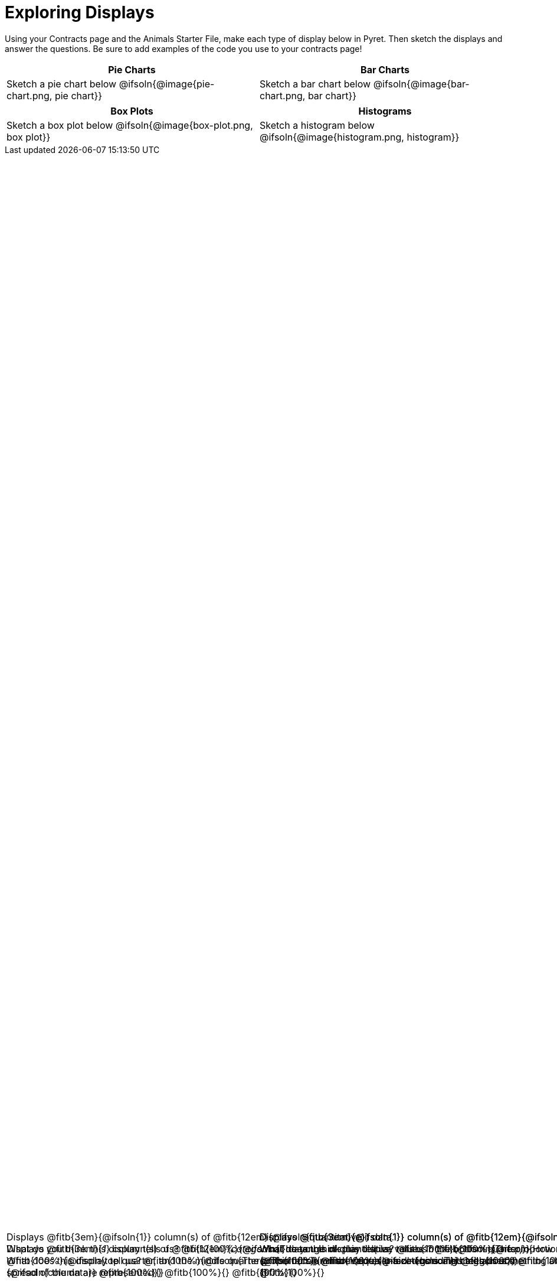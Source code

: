 = Exploring Displays

++++
<style>
#content .fitb{ margin-top: 1ex !important; min-width: 1.5em; }
#content img { max-height: 2in !important; display: block;}
.text { position: absolute; bottom: 0; text-align: left; width: 95%; }
</style>
++++

Using your Contracts page and the Animals Starter File, make each type of display below in Pyret. Then sketch the displays and answer the questions. Be sure to add examples of the code you use to your contracts page!

[.FillVerticalSpace, cols="^1a,^1a",stripes="none",options="header"]
|===
| Pie Charts
| Bar Charts

| Sketch a pie chart below
@ifsoln{@image{pie-chart.png, pie chart}}
[.text]
--
Displays @fitb{3em}{_1_} column(s)
of @fitb{12em}{_categorical_} data. +
What does this display tell us?
@fitb{100%}{@ifsoln{The proportion in which values in a categorical}}
@fitb{100%}{@ifsoln{column are represented}}
@fitb{100%}{}
@fitb{100%}{}
--

| Sketch a bar chart below
@ifsoln{@image{bar-chart.png, bar chart}}
[.text]
--
Displays @fitb{3em}{@ifsoln{1}} column(s)
of @fitb{12em}{@ifsoln{categorical}} data. +
What does this display tell us?
@fitb{100%}{@ifsoln{The proportion in which values in a categorical}}
@fitb{100%}{@ifsoln{column are represented - including categories}}
@fitb{100%}{@ifsoln{that are NOT represented}}
@fitb{100%}{}
--
|===

[.FillVerticalSpace, cols="^1a,^1a",stripes="none",options="header"]
|===
| Box Plots
| Histograms

| Sketch a box plot below
@ifsoln{@image{box-plot.png, box plot}}
[.text]
--
Displays @fitb{3em}{@ifsoln{1}} column(s)
of @fitb{12em}{@ifsoln{quantitative}} data. +
What do you think this display tells us?
@fitb{100%}{@ifsoln{The range of quantitative values in the bottom quarter,}}
@fitb{100%}{@ifsoln{top quarter, and the middle quarters. This tells}}
@fitb{100%}{@ifsoln{us something about the spread of the data}}
@fitb{100%}{}
--

| Sketch a histogram below
@ifsoln{@image{histogram.png, histogram}}
[.text]
--
Displays @fitb{3em}{@ifsoln{1}} column(s) of
@fitb{12em}{@ifsoln{quantitative}} data. +
What do you think this display tells us?
@fitb{100%}{@ifsoln{How many values in a quantitative column fall into}}
@fitb{100%}{@ifsoln{equally-sized bins. This tells us something about}}
@fitb{100%}{@ifsoln{the spread of the data.}}
@fitb{100%}{}
--
|===
